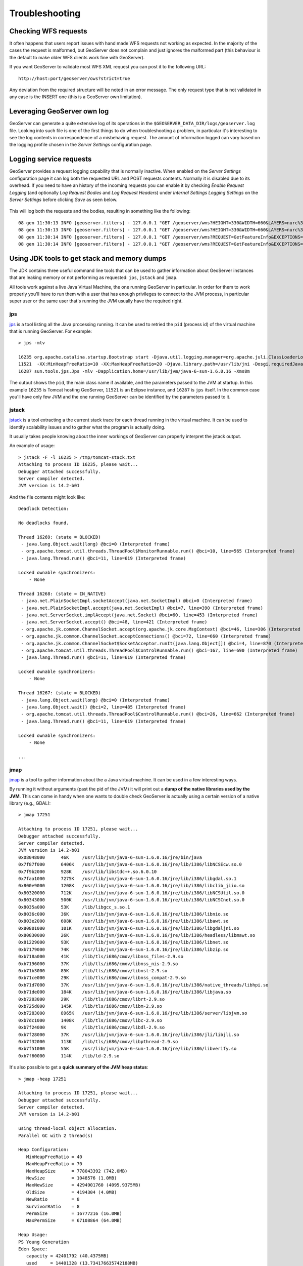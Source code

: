 .. _troubleshooting:

Troubleshooting
===============

Checking WFS requests
----------------------------

It often happens that users report issues with hand made WFS requests not working as expected. In the majority of the cases the request is malformed, but GeoServer does not complain and just ignores the malformed part (this behaviour is the default to make older WFS clients work fine with GeoServer). 

If you want GeoServer to validate most WFS XML request you can post it to the following URL::
  
  http://host:port/geoserver/ows?strict=true
  
Any deviation from the required structure will be noted in an error message. The only request type that is not validated in any case is the INSERT one (this is a GeoServer own limitation).

Leveraging GeoServer own log
----------------------------

GeoServer can generate a quite extensive log of its operations in the ``$GEOSERVER_DATA_DIR/logs/geoserver.log`` file. 
Looking into such file is one of the first things to do when troubleshooting a problem, in particular it's interesting to see the log contents in correspondence of a misbehaving request.
The amount of information logged can vary based on the logging profile chosen in the *Server Settings* configuration page.

Logging service requests
------------------------

GeoServer provides a request logging capability that is normally inactive. When enabled on the *Server Settings* configuration page it can log both the requested URL and POST requests contents.
Normally it is disabled due to its overhead. If you need to have an history of the incoming requests you can enable it by checking *Enable Request Logging* (and optionally *Log Request Bodies* and *Log Request Headers*) under *Internal Settings* *Logging Settings* on the *Server Settings* before clicking *Save* as seen below.

.. figure:: images/request_logging_settings.png


This will log both the requests and the bodies, resulting in something like the following::

	08 gen 11:30:13 INFO [geoserver.filters] - 127.0.0.1 "GET /geoserver/wms?HEIGHT=330&WIDTH=660&LAYERS=nurc%3AArc_Sample&STYLES=&SRS=EPSG%3A4326&FORMAT=image%2Fjpeg&SERVICE=WMS&VERSION=1.1.1&REQUEST=GetMap&EXCEPTIONS=application%2Fvnd.ogc.se_inimage&BBOX=-93.515625,-40.078125,138.515625,75.9375" "Mozilla/5.0 (X11; U; Linux i686; it; rv:1.9.0.15) Gecko/2009102815 Ubuntu/9.04 (jaunty) Firefox/3.0.15" "http://localhost:8080/geoserver/wms?service=WMS&version=1.1.0&request=GetMap&layers=nurc:Arc_Sample&styles=&bbox=-180.0,-90.0,180.0,90.0&width=660&height=330&srs=EPSG:4326&format=application/openlayers" 
	08 gen 11:30:13 INFO [geoserver.filters] - 127.0.0.1 "GET /geoserver/wms?HEIGHT=330&WIDTH=660&LAYERS=nurc%3AArc_Sample&STYLES=&SRS=EPSG%3A4326&FORMAT=image%2Fjpeg&SERVICE=WMS&VERSION=1.1.1&REQUEST=GetMap&EXCEPTIONS=application%2Fvnd.ogc.se_inimage&BBOX=-93.515625,-40.078125,138.515625,75.9375" took 467ms
	08 gen 11:30:14 INFO [geoserver.filters] - 127.0.0.1 "GET /geoserver/wms?REQUEST=GetFeatureInfo&EXCEPTIONS=application%2Fvnd.ogc.se_xml&BBOX=-93.515625%2C-40.078125%2C138.515625%2C75.9375&X=481&Y=222&INFO_FORMAT=text%2Fhtml&QUERY_LAYERS=nurc%3AArc_Sample&FEATURE_COUNT=50&Layers=nurc%3AArc_Sample&Styles=&Srs=EPSG%3A4326&WIDTH=660&HEIGHT=330&format=image%2Fjpeg" "Mozilla/5.0 (X11; U; Linux i686; it; rv:1.9.0.15) Gecko/2009102815 Ubuntu/9.04 (jaunty) Firefox/3.0.15" "http://localhost:8080/geoserver/wms?service=WMS&version=1.1.0&request=GetMap&layers=nurc:Arc_Sample&styles=&bbox=-180.0,-90.0,180.0,90.0&width=660&height=330&srs=EPSG:4326&format=application/openlayers" 
	08 gen 11:30:14 INFO [geoserver.filters] - 127.0.0.1 "GET /geoserver/wms?REQUEST=GetFeatureInfo&EXCEPTIONS=application%2Fvnd.ogc.se_xml&BBOX=-93.515625%2C-40.078125%2C138.515625%2C75.9375&X=481&Y=222&INFO_FORMAT=text%2Fhtml&QUERY_LAYERS=nurc%3AArc_Sample&FEATURE_COUNT=50&Layers=nurc%3AArc_Sample&Styles=&Srs=EPSG%3A4326&WIDTH=660&HEIGHT=330&format=image%2Fjpeg" took 314ms


Using JDK tools to get stack and memory dumps
---------------------------------------------

The JDK contains three useful command line tools that can be used to gather information about GeoServer instances that are leaking memory or not performing as requested: ``jps``, ``jstack`` and ``jmap``. 

All tools work against a live Java Virtual Machine, the one running GeoServer in particular. In order for them to work properly you'll have to run them with a user that has enough privileges to connect to the JVM process, in particular super user or the same user that's running the JVM usually have the required right.

jps
````
`jps <http://java.sun.com/javase/6/docs/technotes/tools/share/jps.html>`_ is a tool listing all the Java processing running. It can be used to retried the ``pid`` (process id) of the virtual machine that is running GeoServer. For example::

	> jps -mlv
	
	16235 org.apache.catalina.startup.Bootstrap start -Djava.util.logging.manager=org.apache.juli.ClassLoaderLogManager -Djava.util.logging.config.file=/home/aaime/devel/webcontainers/apache-tomcat-6.0.18/conf/logging.properties -Djava.endorsed.dirs=/home/aaime/devel/webcontainers/apache-tomcat-6.0.18/endorsed -Dcatalina.base=/home/aaime/devel/webcontainers/apache-tomcat-6.0.18 -Dcatalina.home=/home/aaime/devel/webcontainers/apache-tomcat-6.0.18 -Djava.io.tmpdir=/home/aaime/devel/webcontainers/apache-tomcat-6.0.18/temp
	11521  -XX:MinHeapFreeRatio=10 -XX:MaxHeapFreeRatio=20 -Djava.library.path=/usr/lib/jni -Dosgi.requiredJavaVersion=1.5 -XX:MaxPermSize=256m -Xms64m -Xmx1024m -XX:CMSClassUnloadingEnabled -XX:CMSPermGenSweepingEnabled -XX:+UseParNewGC
	16287 sun.tools.jps.Jps -mlv -Dapplication.home=/usr/lib/jvm/java-6-sun-1.6.0.16 -Xms8m
	
The output shows the ``pid``, the main class name if available, and the parameters passed to the JVM at startup. In this example ``16235`` is Tomcat hosting GeoServer, ``11521`` is an Eclipse instance, and ``16287`` is ``jps`` itself. In the common case you'll have only few JVM and the one running GeoServer can be identified by the parameters passed to it.

jstack
````````

`jstack <http://java.sun.com/javase/6/docs/technotes/tools/share/jstack.html>`_ is a tool extracting a the current stack trace for each thread running in the virtual machine. It can be used to identify scalability issues and to gather what the program is actually doing. 

It usually takes people knowing about the inner workings of GeoServer can properly interpret the jstack output.
  
An example of usage::

	> jstack -F -l 16235 > /tmp/tomcat-stack.txt
	Attaching to process ID 16235, please wait...
	Debugger attached successfully.
	Server compiler detected.
	JVM version is 14.2-b01

And the file contents might look like::

	Deadlock Detection:
	
	No deadlocks found.
	
	Thread 16269: (state = BLOCKED)
	 - java.lang.Object.wait(long) @bci=0 (Interpreted frame)
	 - org.apache.tomcat.util.threads.ThreadPool$MonitorRunnable.run() @bci=10, line=565 (Interpreted frame)
	 - java.lang.Thread.run() @bci=11, line=619 (Interpreted frame)
	
	Locked ownable synchronizers:
	    - None
	
	Thread 16268: (state = IN_NATIVE)
	 - java.net.PlainSocketImpl.socketAccept(java.net.SocketImpl) @bci=0 (Interpreted frame)
	 - java.net.PlainSocketImpl.accept(java.net.SocketImpl) @bci=7, line=390 (Interpreted frame)
	 - java.net.ServerSocket.implAccept(java.net.Socket) @bci=60, line=453 (Interpreted frame)
	 - java.net.ServerSocket.accept() @bci=48, line=421 (Interpreted frame)
	 - org.apache.jk.common.ChannelSocket.accept(org.apache.jk.core.MsgContext) @bci=46, line=306 (Interpreted frame)
	 - org.apache.jk.common.ChannelSocket.acceptConnections() @bci=72, line=660 (Interpreted frame)
	 - org.apache.jk.common.ChannelSocket$SocketAcceptor.runIt(java.lang.Object[]) @bci=4, line=870 (Interpreted frame)
	 - org.apache.tomcat.util.threads.ThreadPool$ControlRunnable.run() @bci=167, line=690 (Interpreted frame)
	 - java.lang.Thread.run() @bci=11, line=619 (Interpreted frame)
	
	Locked ownable synchronizers:
	    - None
	
	Thread 16267: (state = BLOCKED)
	 - java.lang.Object.wait(long) @bci=0 (Interpreted frame)
	 - java.lang.Object.wait() @bci=2, line=485 (Interpreted frame)
	 - org.apache.tomcat.util.threads.ThreadPool$ControlRunnable.run() @bci=26, line=662 (Interpreted frame)
	 - java.lang.Thread.run() @bci=11, line=619 (Interpreted frame)
	
	Locked ownable synchronizers:
	    - None
	    
	...
  
  
jmap
````

`jmap <http://java.sun.com/javase/6/docs/technotes/tools/share/jmap.html>`_ is a tool to gather information about the a Java virtual machine. 
It can be used in a few interesting ways.

By running it without arguments (past the pid of the JVM) it will print out a **dump of the native libraries used by the JVM**. This can come in handy when one wants to double check GeoServer is actually using a certain version of a native library (e.g., GDAL)::

	> jmap 17251
	
	Attaching to process ID 17251, please wait...
	Debugger attached successfully.
	Server compiler detected.
	JVM version is 14.2-b01
	0x08048000	46K	/usr/lib/jvm/java-6-sun-1.6.0.16/jre/bin/java
	0x7f87f000	6406K	/usr/lib/jvm/java-6-sun-1.6.0.16/jre/lib/i386/libNCSEcw.so.0
	0x7f9b2000	928K	/usr/lib/libstdc++.so.6.0.10
	0x7faa1000	7275K	/usr/lib/jvm/java-6-sun-1.6.0.16/jre/lib/i386/libgdal.so.1
	0x800e9000	1208K	/usr/lib/jvm/java-6-sun-1.6.0.16/jre/lib/i386/libclib_jiio.so
	0x80320000	712K	/usr/lib/jvm/java-6-sun-1.6.0.16/jre/lib/i386/libNCSUtil.so.0
	0x80343000	500K	/usr/lib/jvm/java-6-sun-1.6.0.16/jre/lib/i386/libNCSCnet.so.0
	0x8035a000	53K	/lib/libgcc_s.so.1
	0x8036c000	36K	/usr/lib/jvm/java-6-sun-1.6.0.16/jre/lib/i386/libnio.so
	0x803e2000	608K	/usr/lib/jvm/java-6-sun-1.6.0.16/jre/lib/i386/libawt.so
	0x80801000	101K	/usr/lib/jvm/java-6-sun-1.6.0.16/jre/lib/i386/libgdaljni.so
	0x80830000	26K	/usr/lib/jvm/java-6-sun-1.6.0.16/jre/lib/i386/headless/libmawt.so
	0x81229000	93K	/usr/lib/jvm/java-6-sun-1.6.0.16/jre/lib/i386/libnet.so
	0xb7179000	74K	/usr/lib/jvm/java-6-sun-1.6.0.16/jre/lib/i386/libzip.so
	0xb718a000	41K	/lib/tls/i686/cmov/libnss_files-2.9.so
	0xb7196000	37K	/lib/tls/i686/cmov/libnss_nis-2.9.so
	0xb71b3000	85K	/lib/tls/i686/cmov/libnsl-2.9.so
	0xb71ce000	29K	/lib/tls/i686/cmov/libnss_compat-2.9.so
	0xb71d7000	37K	/usr/lib/jvm/java-6-sun-1.6.0.16/jre/lib/i386/native_threads/libhpi.so
	0xb71de000	184K	/usr/lib/jvm/java-6-sun-1.6.0.16/jre/lib/i386/libjava.so
	0xb7203000	29K	/lib/tls/i686/cmov/librt-2.9.so
	0xb725d000	145K	/lib/tls/i686/cmov/libm-2.9.so
	0xb7283000	8965K	/usr/lib/jvm/java-6-sun-1.6.0.16/jre/lib/i386/server/libjvm.so
	0xb7dc1000	1408K	/lib/tls/i686/cmov/libc-2.9.so
	0xb7f24000	9K	/lib/tls/i686/cmov/libdl-2.9.so
	0xb7f28000	37K	/usr/lib/jvm/java-6-sun-1.6.0.16/jre/lib/i386/jli/libjli.so
	0xb7f32000	113K	/lib/tls/i686/cmov/libpthread-2.9.so
	0xb7f51000	55K	/usr/lib/jvm/java-6-sun-1.6.0.16/jre/lib/i386/libverify.so
	0xb7f60000	114K	/lib/ld-2.9.so
  
  
It's also possible to get a **quick summary of the JVM heap status**::

	> jmap -heap 17251
	
	Attaching to process ID 17251, please wait...
	Debugger attached successfully.
	Server compiler detected.
	JVM version is 14.2-b01
	
	using thread-local object allocation.
	Parallel GC with 2 thread(s)
	
	Heap Configuration:
	   MinHeapFreeRatio = 40
	   MaxHeapFreeRatio = 70
	   MaxHeapSize      = 778043392 (742.0MB)
	   NewSize          = 1048576 (1.0MB)
	   MaxNewSize       = 4294901760 (4095.9375MB)
	   OldSize          = 4194304 (4.0MB)
	   NewRatio         = 8
	   SurvivorRatio    = 8
	   PermSize         = 16777216 (16.0MB)
	   MaxPermSize      = 67108864 (64.0MB)
	
	Heap Usage:
	PS Young Generation
	Eden Space:
	   capacity = 42401792 (40.4375MB)
	   used     = 14401328 (13.734176635742188MB)
	   free     = 28000464 (26.703323364257812MB)
	   33.96396076845054% used
	From Space:
	   capacity = 4718592 (4.5MB)
	   used     = 2340640 (2.232208251953125MB)
	   free     = 2377952 (2.267791748046875MB)
	   49.60462782118056% used
	To Space:
	   capacity = 4587520 (4.375MB)
	   used     = 0 (0.0MB)
	   free     = 4587520 (4.375MB)
	   0.0% used
	PS Old Generation
	   capacity = 43188224 (41.1875MB)
	   used     = 27294848 (26.0303955078125MB)
	   free     = 15893376 (15.1571044921875MB)
	   63.19974630121396% used
	PS Perm Generation
	   capacity = 38404096 (36.625MB)
	   used     = 38378640 (36.60072326660156MB)
	   free     = 25456 (0.0242767333984375MB)
	   99.93371540369027% used

In the result it can be seen that the JVM is allowed to use up to 742MB of memory, and that at the moment the JVM is using 130MB (rough sum of the capacities of each heap section). In case of a persistent memory leak the JVM will end up using whatever is allowed to and each section of the heap will be almost 100% used.

To see **how the memory is actually being used in a succinct way** the following command can be used (on Windows, replace ``head -25`` with ``more``)::

	> jmap -histo:live 17251 | head -25
	
	 num     #instances         #bytes  class name
	----------------------------------------------
	   1:         81668       10083280  <constMethodKlass>
	   2:         81668        6539632  <methodKlass>
	   3:         79795        5904728  [C
	   4:        123511        5272448  <symbolKlass>
	   5:          7974        4538688  <constantPoolKlass>
	   6:         98726        3949040  org.hsqldb.DiskNode
	   7:          7974        3612808  <instanceKlassKlass>
	   8:          9676        2517160  [B
	   9:          6235        2465488  <constantPoolCacheKlass>
	  10:         10054        2303368  [I
	  11:         83121        1994904  java.lang.String
	  12:         27794        1754360  [Ljava.lang.Object;
	  13:          9227         868000  [Ljava.util.HashMap$Entry;
	  14:          8492         815232  java.lang.Class
	  15:         10645         710208  [S
	  16:         14420         576800  org.hsqldb.CachedRow
	  17:          1927         574480  <methodDataKlass>
	  18:          8937         571968  org.apache.xerces.dom.ElementNSImpl
	  19:         12898         561776  [[I
	  20:         23122         554928  java.util.HashMap$Entry
	  21:         16910         541120  org.apache.xerces.dom.TextImpl
	  22:          9898         395920  org.apache.xerces.dom.AttrNSImpl
	 
	 
By the dump we can see most of the memory is used by the GeoServer code itself (first 5 items) followed by the HSQL cache holding a few rows of the EPSG database. In case of a memory leak a few object types will hold the vast majority of the live heap.
Mind, to look for a leak the dump should be gathered with the server almost idle. If, for example, the server is under a load of GetMap requests the main memory usage will be the byte[] holding the images while they are rendered, but that is not a leak, it's legitimate and temporary usage.

In case of memory leaks a developer will probably ask for a **full heap dump** to analyze with a high end profiling tool. Such dump can be generated with the following command::

	> jmap -dump:live,file=/tmp/dump.hprof 17251
	Dumping heap to /tmp/dump.hprof ...
	Heap dump file created

The dump files are generally as big as the memory used so it's advisable to compress the resulting file before sending it to a developer.
  

XStream
-------

GeoServer and GeoWebCache use XStream to read and write XML for configuration and for their REST APIs.  In order to do this securely, it needs a list of Java classes that are safe to convert between objects and XML.  If a class not on that list is given to XStream, it will generate the error ``com.thoughtworks.xstream.security.ForbiddenClassException``.  The specific class that was a problem should aslo be included.  This may be a result of the lists of allowed classes missing a class, which should be reported as a bug, or it may be caused by an extension/plugin not adding its classes to the list (finally, it could be someone trying to perform a "Remote Execution" attack, which is what the whitelist is designed to prevent).

This can be worked around by setting the system properties ``GEOSERVER_XSTREAM_WHITELIST`` for GeoServer or ``GEOWEBCACHE_XSTREAM_WHITELIST`` for GeoWebCache to a semicolon separated list of qualified class names.  The class names may include wildcards ``?`` for a single character, ``*`` for any number of characters not including the separater ``.``, and ``**`` for any number of characters including separators.  For instance, ``org.example.blah.SomeClass; com.demonstration.*; ca.test.**`` will allow, the specific class ``org.example.blah.SomeClass``, any class immediately within the package ``com.demonstration``, and any class within the package ``ca.test`` or any of its descendant packages.

``GEOSERVER_XSTREAM_WHITELIST`` and ``GEOWEBCACHE_XSTREAM_WHITELIST`` should only be used as a workarround until GeoServer, GWC, or the extension causing the problem has been updated, so please report to the users list the missing classes as soon as possible.
